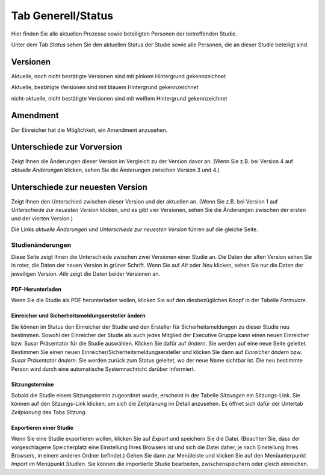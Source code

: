 ===================
Tab Generell/Status
===================

Hier finden Sie alle aktuellen Prozesse sowie beteiligten Personen der betreffenden Studie.

Unter dem Tab *Status* sehen Sie den aktuellen Status der Studie sowie alle Personen, die an dieser Studie beteiligt sind.

Versionen
=========

Aktuelle, noch nicht bestätigte Versionen sind mit pinkem Hintergrund gekennzeichnet

Aktuelle, bestätigte Versionen sind mit blauem Hintergrund gekennzeichnet

nicht-aktuelle, nicht bestätigte Versionen sind mit weißem Hintergrund gekennzeichnet

Amendment
=========

Der Einreicher hat die Möglichkeit, ein Amendment anzusehen. 

Unterschiede zur Vorversion
===========================

Zeigt Ihnen die Änderungen dieser Version im Vergleich zu der Version davor an. (Wenn Sie z.B. bei Version 4 auf *aktuelle Änderungen* klicken, sehen Sie die Änderungen zwischen Version 3 und 4.)

Unterschiede zur neuesten Version
=================================

Zeigt Ihnen den Unterschied zwischen dieser Version und der aktuellen an. (Wenn Sie z.B. bei Version 1 auf *Unterschiede zur neuesten Version* klicken, und es gibt vier Versionen, sehen Sie die Änderungen zwischen der ersten und der vierten Version.)

Die Links *aktuelle Änderungen* und *Unterschiede zur neuesten Version* führen auf die gleiche Seite.

Studienänderungen
-----------------

Diese Seite zeigt Ihnen die Unterschiede zwischen zwei Versionen einer Studie an. Die Daten der alten Version sehen Sie in roter, die Daten der neuen Version in grüner Schrift. Wenn Sie auf *Alt* oder *Neu* klicken, sehen Sie nur die Daten der jeweiligen Version. *Alle* zeigt die Daten beider Versionen an.

PDF-Herunterladen
+++++++++++++++++

Wenn Sie die Studie als PDF herunterladen wollen, klicken Sie auf den diesbezüglichen Knopf in der Tabelle *Formulare*.

Einreicher und Sicherheitsmeldungsersteller ändern
++++++++++++++++++++++++++++++++++++++++++++++++++

Sie können im Status den Einreicher der Studie und den Ersteller für Sicherheitsmeldungen zu dieser Studie neu bestimmen. Sowohl der Einreicher der Studie als auch jedes Mitglied der Executive Gruppe kann einen neuen Einreicher bzw. Susar Präsentator für die Studie auswählen. Klicken Sie dafür auf *ändern*. Sie werden auf eine neue Seite geleitet. Bestimmen Sie einen neuen Einreicher/Sicherheitsmeldungsersteller und klicken Sie dann auf *Einreicher ändern* bzw. *Susar Präsentator ändern*. Sie werden zurück zum Status geleitet, wo der neue Name sichtbar ist. Die neu bestimmte Person wird durch eine automatische Systemnachricht darüber informiert.

Sitzungstermine
+++++++++++++++

Sobald die Studie einem Sitzungstermin zugeordnet wurde, erscheint in der Tabelle *Sitzungen* ein Sitzungs-Link. Sie können auf den Sitzungs-Link klicken, um sich die Zeitplanung im Detail anzusehen. Es öffnet sich dafür der Untertab *Zeitplanung* des Tabs *Sitzung*. 

Exportieren einer Studie
++++++++++++++++++++++++

Wenn Sie eine Studie exportieren wollen, klicken Sie auf *Export* und speichern Sie die Datei. (Beachten Sie, dass der vorgeschlagene Speicherplatz eine Einstellung Ihres Browsers ist und sich die Datei daher, je nach Einstellung Ihres Browsers, in einem anderen Ordner befindet.) Gehen Sie dann zur Menüleiste und klicken Sie auf den Menüunterpunkt *Import* im Menüpunkt *Studien*. Sie können die importierte Studie bearbeiten, zwischenspeichern oder gleich einreichen.
